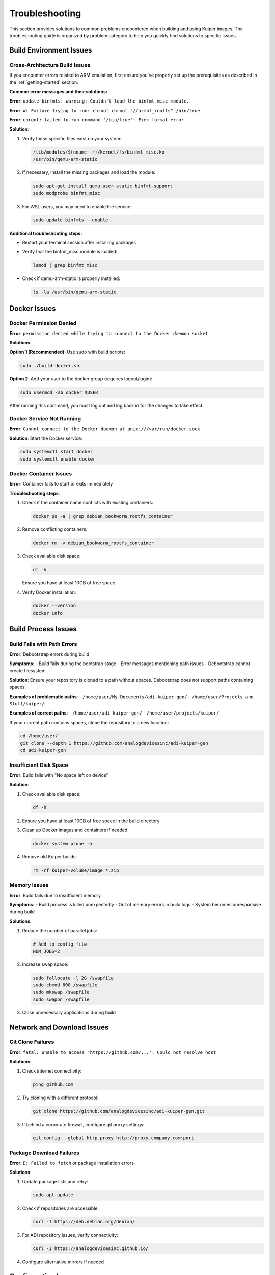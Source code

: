 .. _troubleshooting:

Troubleshooting
===============

This section provides solutions to common problems encountered when 
building and using Kuiper images. The troubleshooting guide is organized 
by problem category to help you quickly find solutions to specific issues.

Build Environment Issues
------------------------

Cross-Architecture Build Issues
~~~~~~~~~~~~~~~~~~~~~~~~~~~~~~~

If you encounter errors related to ARM emulation, first ensure you've 
properly set up the prerequisites as described in the 
:ref:`getting-started` section.

**Common error messages and their solutions:**

**Error**: ``update-binfmts: warning: Couldn't load the binfmt_misc module.``

**Error**: ``W: Failure trying to run: chroot chroot "//armhf_rootfs" /bin/true``

**Error**: ``chroot: failed to run command '/bin/true': Exec format error``

**Solution**:

#. Verify these specific files exist on your system:

   .. code-block:: bash

      /lib/modules/$(uname -r)/kernel/fs/binfmt_misc.ko
      /usr/bin/qemu-arm-static

#. If necessary, install the missing packages and load the module:

   .. code-block:: bash

      sudo apt-get install qemu-user-static binfmt-support
      sudo modprobe binfmt_misc

#. For WSL users, you may need to enable the service:

   .. code-block:: bash

      sudo update-binfmts --enable

**Additional troubleshooting steps:**

- Restart your terminal session after installing packages
- Verify that the binfmt_misc module is loaded:

  .. code-block:: bash

     lsmod | grep binfmt_misc

- Check if qemu-arm-static is properly installed:

  .. code-block:: bash

     ls -la /usr/bin/qemu-arm-static

Docker Issues
-------------

Docker Permission Denied
~~~~~~~~~~~~~~~~~~~~~~~~~

**Error**: ``permission denied while trying to connect to the Docker daemon socket``

**Solutions**:

**Option 1 (Recommended)**: Use sudo with build scripts:

.. code-block:: bash

   sudo ./build-docker.sh

**Option 2**: Add your user to the docker group (requires logout/login):

.. code-block:: bash

   sudo usermod -aG docker $USER

After running this command, you must log out and log back in for the 
changes to take effect.

Docker Service Not Running
~~~~~~~~~~~~~~~~~~~~~~~~~~~

**Error**: ``Cannot connect to the Docker daemon at unix:///var/run/docker.sock``

**Solution**: Start the Docker service:

.. code-block:: bash

   sudo systemctl start docker
   sudo systemctl enable docker

Docker Container Issues
~~~~~~~~~~~~~~~~~~~~~~~

**Error**: Container fails to start or exits immediately

**Troubleshooting steps**:

#. Check if the container name conflicts with existing containers:

   .. code-block:: bash

      docker ps -a | grep debian_bookworm_rootfs_container

#. Remove conflicting containers:

   .. code-block:: bash

      docker rm -v debian_bookworm_rootfs_container

#. Check available disk space:

   .. code-block:: bash

      df -h

   Ensure you have at least 10GB of free space.

#. Verify Docker installation:

   .. code-block:: bash

      docker --version
      docker info

Build Process Issues
--------------------

Build Fails with Path Errors
~~~~~~~~~~~~~~~~~~~~~~~~~~~~~

**Error**: Debootstrap errors during build

**Symptoms**:
- Build fails during the bootstrap stage
- Error messages mentioning path issues
- Debootstrap cannot create filesystem

**Solution**: Ensure your repository is cloned to a path without spaces. 
Debootstrap does not support paths containing spaces.

**Examples of problematic paths**:
- ``/home/user/My Documents/adi-kuiper-gen/``
- ``/home/user/Projects and Stuff/kuiper/``

**Examples of correct paths**:
- ``/home/user/adi-kuiper-gen/``
- ``/home/user/projects/kuiper/``

If your current path contains spaces, clone the repository to a new 
location:

.. code-block:: bash

   cd /home/user/
   git clone --depth 1 https://github.com/analogdevicesinc/adi-kuiper-gen
   cd adi-kuiper-gen

Insufficient Disk Space
~~~~~~~~~~~~~~~~~~~~~~~~

**Error**: Build fails with "No space left on device"

**Solution**:

#. Check available disk space:

   .. code-block:: bash

      df -h

#. Ensure you have at least 10GB of free space in the build directory

#. Clean up Docker images and containers if needed:

   .. code-block:: bash

      docker system prune -a

#. Remove old Kuiper builds:

   .. code-block:: bash

      rm -rf kuiper-volume/image_*.zip

Memory Issues
~~~~~~~~~~~~~

**Error**: Build fails due to insufficient memory

**Symptoms**:
- Build process is killed unexpectedly
- Out of memory errors in build logs
- System becomes unresponsive during build

**Solutions**:

#. Reduce the number of parallel jobs:

   .. code-block:: bash

      # Add to config file
      NUM_JOBS=2

#. Increase swap space:

   .. code-block:: bash

      sudo fallocate -l 2G /swapfile
      sudo chmod 600 /swapfile
      sudo mkswap /swapfile
      sudo swapon /swapfile

#. Close unnecessary applications during build

Network and Download Issues
---------------------------

Git Clone Failures
~~~~~~~~~~~~~~~~~~~

**Error**: ``fatal: unable to access 'https://github.com/...': Could not resolve host``

**Solutions**:

#. Check internet connectivity:

   .. code-block:: bash

      ping github.com

#. Try cloning with a different protocol:

   .. code-block:: bash

      git clone https://github.com/analogdevicesinc/adi-kuiper-gen.git

#. If behind a corporate firewall, configure git proxy settings:

   .. code-block:: bash

      git config --global http.proxy http://proxy.company.com:port

Package Download Failures
~~~~~~~~~~~~~~~~~~~~~~~~~~

**Error**: ``E: Failed to fetch`` or package installation errors

**Solutions**:

#. Update package lists and retry:

   .. code-block:: bash

      sudo apt update

#. Check if repositories are accessible:

   .. code-block:: bash

      curl -I https://deb.debian.org/debian/

#. For ADI repository issues, verify connectivity:

   .. code-block:: bash

      curl -I https://analogdevicesinc.github.io/

#. Configure alternative mirrors if needed

Configuration Issues
--------------------

Invalid Configuration Values
~~~~~~~~~~~~~~~~~~~~~~~~~~~~~

**Error**: Build fails due to configuration errors

**Common configuration mistakes**:

- Setting ``TARGET_ARCHITECTURE`` to unsupported values
- Using unsupported Debian versions
- Enabling tools without required dependencies

**Solutions**:

#. Verify architecture setting:

   .. code-block:: bash

      # Valid values only
      TARGET_ARCHITECTURE=armhf  # or arm64

#. Check Debian version:

   .. code-block:: bash

      # Supported versions only
      DEBIAN_VERSION=bookworm    # or bullseye

#. Review dependency requirements in the :ref:`configuration` section

#. Validate configuration before building:

   .. code-block:: bash

      # Check for syntax errors
      bash -n config

Missing Dependencies
~~~~~~~~~~~~~~~~~~~~

**Error**: Tools fail to build due to missing dependencies

**Example**: ``CONFIG_IIO_OSCILLOSCOPE=y`` fails because required 
libraries are not enabled.

**Solution**: Enable required dependencies explicitly:

.. code-block:: bash

   CONFIG_LIBIIO=y
   CONFIG_LIBAD9166_IIO=y
   CONFIG_LIBAD9361_IIO=y
   CONFIG_IIO_OSCILLOSCOPE=y

Refer to the dependency information in the :ref:`configuration` section 
for complete dependency chains.

Runtime Issues
--------------

Image Won't Boot
~~~~~~~~~~~~~~~~

**Symptoms**:
- SD card LED activity stops quickly
- No display output
- Device doesn't respond to network

**Troubleshooting steps**:

#. Verify image was written correctly:

   .. code-block:: bash

      # Check if image file is complete
      ls -la kuiper-volume/image_*.img
      
      # Verify SD card write was successful
      sudo fdisk -l /dev/sdX

#. Check SD card compatibility:
   - Use a high-quality SD card (Class 10 or better)
   - Ensure SD card is at least 8GB
   - Try a different SD card

#. Verify boot files are present:
   - Mount the SD card on your computer
   - Check that boot partition contains necessary files

#. Check power supply:
   - Ensure adequate power for your target device
   - Use official power supplies when possible

SSH Access Issues
~~~~~~~~~~~~~~~~~

**Error**: Cannot connect via SSH to Kuiper device

**Troubleshooting steps**:

#. Verify device is on the network:

   .. code-block:: bash

      # Find device IP
      nmap -sn 192.168.1.0/24
      
      # Or check router's connected devices

#. Test network connectivity:

   .. code-block:: bash

      ping <device-ip>

#. Verify SSH service is running on the device (console access needed):

   .. code-block:: bash

      sudo systemctl status ssh
      sudo systemctl start ssh

#. Check SSH configuration:

   .. code-block:: bash

      # Try connecting with verbose output
      ssh -v analog@<device-ip>

Performance Issues
------------------

Slow Build Times
~~~~~~~~~~~~~~~~

**Symptoms**: Build takes significantly longer than expected (over 2 hours)

**Solutions**:

#. Increase parallel jobs (if you have sufficient RAM):

   .. code-block:: bash

      # Add to config file
      NUM_JOBS=4

#. Use faster storage:
   - Build on SSD instead of HDD
   - Ensure sufficient free space

#. Check system resources during build:

   .. code-block:: bash

      htop
      iostat -x 1

#. Disable unnecessary services during build

#. Use a wired internet connection for faster downloads

Slow Runtime Performance
~~~~~~~~~~~~~~~~~~~~~~~~

**Symptoms**: Kuiper image runs slowly on target hardware

**Solutions**:

#. Use faster SD card (Class 10, UHS-I, or better)

#. Ensure adequate cooling for target device

#. Check for background processes consuming resources:

   .. code-block:: bash

      top
      ps aux --sort=-%cpu

#. Consider building with minimal configuration to reduce resource usage

Advanced Troubleshooting
------------------------

Build Log Analysis
~~~~~~~~~~~~~~~~~~

The build process creates a log file at ``kuiper-volume/build.log``. This 
file contains detailed information about each build stage.

**Common log analysis techniques**:

#. Check for error patterns:

   .. code-block:: bash

      grep -i error kuiper-volume/build.log
      grep -i fail kuiper-volume/build.log

#. Review the last few lines before failure:

   .. code-block:: bash

      tail -50 kuiper-volume/build.log

#. Look for specific stage failures:

   .. code-block:: bash

      grep "End stage" kuiper-volume/build.log

Debugging Build Stages
~~~~~~~~~~~~~~~~~~~~~~

If a specific stage fails, you can debug it by preserving the container:

#. Set ``PRESERVE_CONTAINER=y`` in the config file

#. Run the build and let it fail

#. Access the container for debugging:

   .. code-block:: bash

      docker exec -it debian_bookworm_rootfs_container /bin/bash

#. Manually run stage commands to identify the issue

Container Filesystem Access
~~~~~~~~~~~~~~~~~~~~~~~~~~~

To examine the built filesystem before image creation:

.. code-block:: bash

   # Get container ID
   CONTAINER_ID=$(docker inspect --format="{{.Id}}" debian_bookworm_rootfs_container)
   
   # Copy filesystem to host
   sudo docker cp $CONTAINER_ID:armhf_rootfs ./debug_rootfs
   
   # Examine the filesystem
   ls -la debug_rootfs/

Clean Build Environment
~~~~~~~~~~~~~~~~~~~~~~~

If you encounter persistent issues, try a clean build environment:

#. Remove all Docker containers and images:

   .. code-block:: bash

      docker system prune -a

#. Clean the kuiper-volume directory:

   .. code-block:: bash

      rm -rf kuiper-volume/*

#. Re-clone the repository to a fresh location

#. Verify prerequisites are correctly installed

Getting Additional Help
-----------------------

Community Support
~~~~~~~~~~~~~~~~~

If the solutions in this guide don't resolve your issue:

#. **Search existing issues**: Check the `GitHub Issues 
   <https://github.com/analogdevicesinc/adi-kuiper-gen/issues>`_ page 
   for similar problems

#. **Create a new issue**: If you can't find a solution, open a new issue 
   with:
   - Detailed problem description
   - Your configuration file
   - Relevant log output
   - System information (OS, Docker version, etc.)

#. **Provide system information**:

   .. code-block:: bash

      # Include this information in issue reports
      uname -a
      docker --version
      lsb_release -a
      df -h

Log Collection for Bug Reports
~~~~~~~~~~~~~~~~~~~~~~~~~~~~~~

When reporting issues, include:

#. **Build log**: ``kuiper-volume/build.log``

#. **Configuration**: Your modified ``config`` file

#. **System info**:

   .. code-block:: bash

      echo "=== System Information ===" > debug_info.txt
      uname -a >> debug_info.txt
      lsb_release -a >> debug_info.txt
      docker --version >> debug_info.txt
      docker info >> debug_info.txt
      df -h >> debug_info.txt
      free -h >> debug_info.txt

#. **Error reproduction steps**: Exact commands that led to the issue

**Important**: Remove any sensitive information (passwords, tokens, etc.) 
from logs before sharing.

Quick Reference
---------------

Emergency Build Recovery
~~~~~~~~~~~~~~~~~~~~~~~~

If your build environment becomes corrupted:

.. code-block:: bash

   # Nuclear option: clean everything
   docker system prune -a -f
   rm -rf kuiper-volume/*
   sudo modprobe binfmt_misc
   sudo systemctl restart docker

Most Common Solutions
~~~~~~~~~~~~~~~~~~~~~

**90% of build issues are resolved by**:

#. Installing cross-architecture support:

   .. code-block:: bash

      sudo apt-get install qemu-user-static binfmt-support
      sudo modprobe binfmt_misc

#. Using sudo with build commands:

   .. code-block:: bash

      sudo ./build-docker.sh

#. Ensuring path has no spaces:

   .. code-block:: bash

      pwd  # Should not contain spaces

#. Having sufficient disk space (10GB minimum):

   .. code-block:: bash

      df -h .

For configuration and usage questions, refer to :ref:`configuration` and 
:ref:`getting-started` sections respectively.
